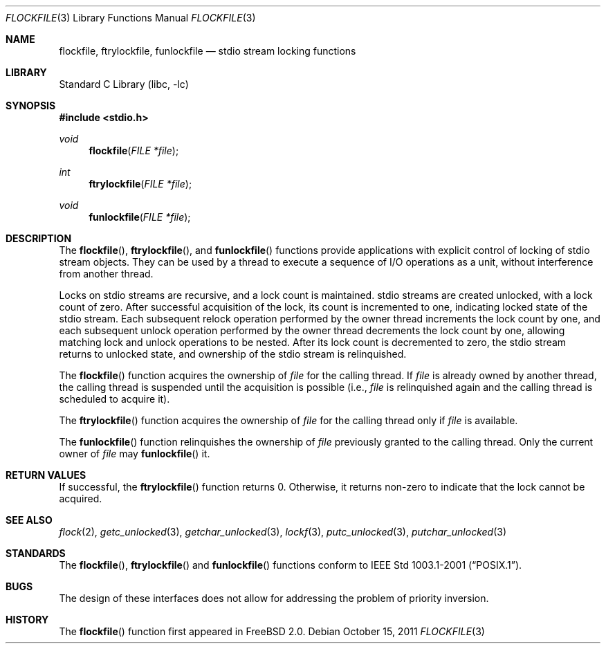 .\"	$NetBSD: flockfile.3,v 1.5 2011/10/15 21:35:49 rmind Exp $
.\"
.\" Copyright (c) 2003 The NetBSD Foundation, Inc.
.\" All rights reserved.
.\"
.\" This code is derived from software contributed to The NetBSD Foundation
.\" by Klaus Klein.
.\"
.\" Redistribution and use in source and binary forms, with or without
.\" modification, are permitted provided that the following conditions
.\" are met:
.\" 1. Redistributions of source code must retain the above copyright
.\"    notice, this list of conditions and the following disclaimer.
.\" 2. Redistributions in binary form must reproduce the above copyright
.\"    notice, this list of conditions and the following disclaimer in the
.\"    documentation and/or other materials provided with the distribution.
.\"
.\" THIS SOFTWARE IS PROVIDED BY THE NETBSD FOUNDATION, INC. AND CONTRIBUTORS
.\" ``AS IS'' AND ANY EXPRESS OR IMPLIED WARRANTIES, INCLUDING, BUT NOT LIMITED
.\" TO, THE IMPLIED WARRANTIES OF MERCHANTABILITY AND FITNESS FOR A PARTICULAR
.\" PURPOSE ARE DISCLAIMED.  IN NO EVENT SHALL THE FOUNDATION OR CONTRIBUTORS
.\" BE LIABLE FOR ANY DIRECT, INDIRECT, INCIDENTAL, SPECIAL, EXEMPLARY, OR
.\" CONSEQUENTIAL DAMAGES (INCLUDING, BUT NOT LIMITED TO, PROCUREMENT OF
.\" SUBSTITUTE GOODS OR SERVICES; LOSS OF USE, DATA, OR PROFITS; OR BUSINESS
.\" INTERRUPTION) HOWEVER CAUSED AND ON ANY THEORY OF LIABILITY, WHETHER IN
.\" CONTRACT, STRICT LIABILITY, OR TORT (INCLUDING NEGLIGENCE OR OTHERWISE)
.\" ARISING IN ANY WAY OUT OF THE USE OF THIS SOFTWARE, EVEN IF ADVISED OF THE
.\" POSSIBILITY OF SUCH DAMAGE.
.\"
.Dd October 15, 2011
.Dt FLOCKFILE 3
.Os
.Sh NAME
.Nm flockfile ,
.Nm ftrylockfile ,
.Nm funlockfile
.Nd stdio stream locking functions
.Sh LIBRARY
.Lb libc
.Sh SYNOPSIS
.In stdio.h
.Ft void
.Fn flockfile "FILE *file"
.Ft int
.Fn ftrylockfile "FILE *file"
.Ft void
.Fn funlockfile "FILE *file"
.Sh DESCRIPTION
The
.Fn flockfile ,
.Fn ftrylockfile ,
and
.Fn funlockfile
functions provide applications with explicit control of locking of
stdio stream objects.
They can be used by a thread to execute a sequence of I/O operations
as a unit, without interference from another thread.
.Pp
Locks on stdio streams are recursive, and a lock count is maintained.
stdio streams are created unlocked, with a lock count of zero.
After successful acquisition of the lock, its count is incremented
to one, indicating locked state of the stdio stream.
Each subsequent relock operation performed by the owner thread
increments the lock count by one, and each subsequent unlock
operation performed by the owner thread decrements the lock count by one,
allowing matching lock and unlock operations to be nested.
After its lock count is decremented to zero, the stdio stream returns
to unlocked state, and ownership of the stdio stream is relinquished.
.Pp
The
.Fn flockfile
function acquires the ownership of
.Fa file
for the calling thread.
If
.Fa file
is already owned by another thread, the calling thread is suspended
until the acquisition is possible (i.e.,
.Fa file
is relinquished again and the calling thread is scheduled to acquire it).
.Pp
The
.Fn ftrylockfile
function acquires the ownership of
.Fa file
for the calling thread only if
.Fa file
is available.
.Pp
The
.Fn funlockfile
function relinquishes the ownership of
.Fa file
previously granted to the calling thread.
Only the current owner of
.Fa file
may
.Fn funlockfile
it.
.Sh RETURN VALUES
If successful, the
.Fn ftrylockfile
function returns 0.
Otherwise, it returns non-zero to indicate that the lock cannot be acquired.
.Sh SEE ALSO
.Xr flock 2 ,
.Xr getc_unlocked 3 ,
.Xr getchar_unlocked 3 ,
.Xr lockf 3 ,
.Xr putc_unlocked 3 ,
.Xr putchar_unlocked 3
.Sh STANDARDS
The
.Fn flockfile ,
.Fn ftrylockfile
and
.Fn funlockfile
functions conform to
.St -p1003.1-2001 .
.Sh BUGS
The design of these interfaces does not allow for addressing the
problem of priority inversion.
.Sh HISTORY
The
.Fn flockfile
function first appeared in
.Fx 2.0 .
